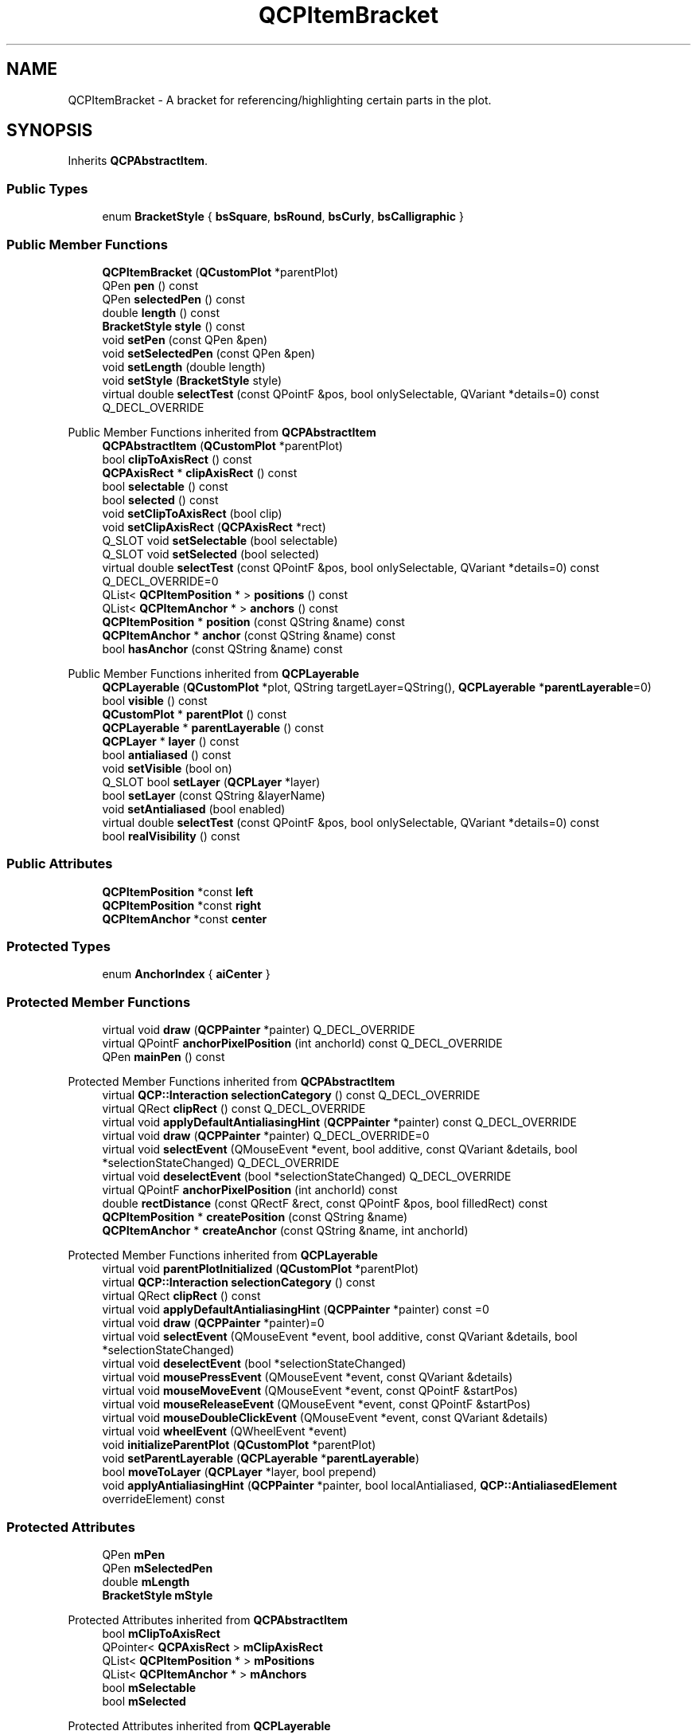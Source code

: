 .TH "QCPItemBracket" 3 "Wed Mar 15 2023" "OmronPID" \" -*- nroff -*-
.ad l
.nh
.SH NAME
QCPItemBracket \- A bracket for referencing/highlighting certain parts in the plot\&.  

.SH SYNOPSIS
.br
.PP
.PP
Inherits \fBQCPAbstractItem\fP\&.
.SS "Public Types"

.in +1c
.ti -1c
.RI "enum \fBBracketStyle\fP { \fBbsSquare\fP, \fBbsRound\fP, \fBbsCurly\fP, \fBbsCalligraphic\fP }"
.br
.in -1c
.SS "Public Member Functions"

.in +1c
.ti -1c
.RI "\fBQCPItemBracket\fP (\fBQCustomPlot\fP *parentPlot)"
.br
.ti -1c
.RI "QPen \fBpen\fP () const"
.br
.ti -1c
.RI "QPen \fBselectedPen\fP () const"
.br
.ti -1c
.RI "double \fBlength\fP () const"
.br
.ti -1c
.RI "\fBBracketStyle\fP \fBstyle\fP () const"
.br
.ti -1c
.RI "void \fBsetPen\fP (const QPen &pen)"
.br
.ti -1c
.RI "void \fBsetSelectedPen\fP (const QPen &pen)"
.br
.ti -1c
.RI "void \fBsetLength\fP (double length)"
.br
.ti -1c
.RI "void \fBsetStyle\fP (\fBBracketStyle\fP style)"
.br
.ti -1c
.RI "virtual double \fBselectTest\fP (const QPointF &pos, bool onlySelectable, QVariant *details=0) const Q_DECL_OVERRIDE"
.br
.in -1c

Public Member Functions inherited from \fBQCPAbstractItem\fP
.in +1c
.ti -1c
.RI "\fBQCPAbstractItem\fP (\fBQCustomPlot\fP *parentPlot)"
.br
.ti -1c
.RI "bool \fBclipToAxisRect\fP () const"
.br
.ti -1c
.RI "\fBQCPAxisRect\fP * \fBclipAxisRect\fP () const"
.br
.ti -1c
.RI "bool \fBselectable\fP () const"
.br
.ti -1c
.RI "bool \fBselected\fP () const"
.br
.ti -1c
.RI "void \fBsetClipToAxisRect\fP (bool clip)"
.br
.ti -1c
.RI "void \fBsetClipAxisRect\fP (\fBQCPAxisRect\fP *rect)"
.br
.ti -1c
.RI "Q_SLOT void \fBsetSelectable\fP (bool selectable)"
.br
.ti -1c
.RI "Q_SLOT void \fBsetSelected\fP (bool selected)"
.br
.ti -1c
.RI "virtual double \fBselectTest\fP (const QPointF &pos, bool onlySelectable, QVariant *details=0) const Q_DECL_OVERRIDE=0"
.br
.ti -1c
.RI "QList< \fBQCPItemPosition\fP * > \fBpositions\fP () const"
.br
.ti -1c
.RI "QList< \fBQCPItemAnchor\fP * > \fBanchors\fP () const"
.br
.ti -1c
.RI "\fBQCPItemPosition\fP * \fBposition\fP (const QString &name) const"
.br
.ti -1c
.RI "\fBQCPItemAnchor\fP * \fBanchor\fP (const QString &name) const"
.br
.ti -1c
.RI "bool \fBhasAnchor\fP (const QString &name) const"
.br
.in -1c

Public Member Functions inherited from \fBQCPLayerable\fP
.in +1c
.ti -1c
.RI "\fBQCPLayerable\fP (\fBQCustomPlot\fP *plot, QString targetLayer=QString(), \fBQCPLayerable\fP *\fBparentLayerable\fP=0)"
.br
.ti -1c
.RI "bool \fBvisible\fP () const"
.br
.ti -1c
.RI "\fBQCustomPlot\fP * \fBparentPlot\fP () const"
.br
.ti -1c
.RI "\fBQCPLayerable\fP * \fBparentLayerable\fP () const"
.br
.ti -1c
.RI "\fBQCPLayer\fP * \fBlayer\fP () const"
.br
.ti -1c
.RI "bool \fBantialiased\fP () const"
.br
.ti -1c
.RI "void \fBsetVisible\fP (bool on)"
.br
.ti -1c
.RI "Q_SLOT bool \fBsetLayer\fP (\fBQCPLayer\fP *layer)"
.br
.ti -1c
.RI "bool \fBsetLayer\fP (const QString &layerName)"
.br
.ti -1c
.RI "void \fBsetAntialiased\fP (bool enabled)"
.br
.ti -1c
.RI "virtual double \fBselectTest\fP (const QPointF &pos, bool onlySelectable, QVariant *details=0) const"
.br
.ti -1c
.RI "bool \fBrealVisibility\fP () const"
.br
.in -1c
.SS "Public Attributes"

.in +1c
.ti -1c
.RI "\fBQCPItemPosition\fP *const \fBleft\fP"
.br
.ti -1c
.RI "\fBQCPItemPosition\fP *const \fBright\fP"
.br
.ti -1c
.RI "\fBQCPItemAnchor\fP *const \fBcenter\fP"
.br
.in -1c
.SS "Protected Types"

.in +1c
.ti -1c
.RI "enum \fBAnchorIndex\fP { \fBaiCenter\fP }"
.br
.in -1c
.SS "Protected Member Functions"

.in +1c
.ti -1c
.RI "virtual void \fBdraw\fP (\fBQCPPainter\fP *painter) Q_DECL_OVERRIDE"
.br
.ti -1c
.RI "virtual QPointF \fBanchorPixelPosition\fP (int anchorId) const Q_DECL_OVERRIDE"
.br
.ti -1c
.RI "QPen \fBmainPen\fP () const"
.br
.in -1c

Protected Member Functions inherited from \fBQCPAbstractItem\fP
.in +1c
.ti -1c
.RI "virtual \fBQCP::Interaction\fP \fBselectionCategory\fP () const Q_DECL_OVERRIDE"
.br
.ti -1c
.RI "virtual QRect \fBclipRect\fP () const Q_DECL_OVERRIDE"
.br
.ti -1c
.RI "virtual void \fBapplyDefaultAntialiasingHint\fP (\fBQCPPainter\fP *painter) const Q_DECL_OVERRIDE"
.br
.ti -1c
.RI "virtual void \fBdraw\fP (\fBQCPPainter\fP *painter) Q_DECL_OVERRIDE=0"
.br
.ti -1c
.RI "virtual void \fBselectEvent\fP (QMouseEvent *event, bool additive, const QVariant &details, bool *selectionStateChanged) Q_DECL_OVERRIDE"
.br
.ti -1c
.RI "virtual void \fBdeselectEvent\fP (bool *selectionStateChanged) Q_DECL_OVERRIDE"
.br
.ti -1c
.RI "virtual QPointF \fBanchorPixelPosition\fP (int anchorId) const"
.br
.ti -1c
.RI "double \fBrectDistance\fP (const QRectF &rect, const QPointF &pos, bool filledRect) const"
.br
.ti -1c
.RI "\fBQCPItemPosition\fP * \fBcreatePosition\fP (const QString &name)"
.br
.ti -1c
.RI "\fBQCPItemAnchor\fP * \fBcreateAnchor\fP (const QString &name, int anchorId)"
.br
.in -1c

Protected Member Functions inherited from \fBQCPLayerable\fP
.in +1c
.ti -1c
.RI "virtual void \fBparentPlotInitialized\fP (\fBQCustomPlot\fP *parentPlot)"
.br
.ti -1c
.RI "virtual \fBQCP::Interaction\fP \fBselectionCategory\fP () const"
.br
.ti -1c
.RI "virtual QRect \fBclipRect\fP () const"
.br
.ti -1c
.RI "virtual void \fBapplyDefaultAntialiasingHint\fP (\fBQCPPainter\fP *painter) const =0"
.br
.ti -1c
.RI "virtual void \fBdraw\fP (\fBQCPPainter\fP *painter)=0"
.br
.ti -1c
.RI "virtual void \fBselectEvent\fP (QMouseEvent *event, bool additive, const QVariant &details, bool *selectionStateChanged)"
.br
.ti -1c
.RI "virtual void \fBdeselectEvent\fP (bool *selectionStateChanged)"
.br
.ti -1c
.RI "virtual void \fBmousePressEvent\fP (QMouseEvent *event, const QVariant &details)"
.br
.ti -1c
.RI "virtual void \fBmouseMoveEvent\fP (QMouseEvent *event, const QPointF &startPos)"
.br
.ti -1c
.RI "virtual void \fBmouseReleaseEvent\fP (QMouseEvent *event, const QPointF &startPos)"
.br
.ti -1c
.RI "virtual void \fBmouseDoubleClickEvent\fP (QMouseEvent *event, const QVariant &details)"
.br
.ti -1c
.RI "virtual void \fBwheelEvent\fP (QWheelEvent *event)"
.br
.ti -1c
.RI "void \fBinitializeParentPlot\fP (\fBQCustomPlot\fP *parentPlot)"
.br
.ti -1c
.RI "void \fBsetParentLayerable\fP (\fBQCPLayerable\fP *\fBparentLayerable\fP)"
.br
.ti -1c
.RI "bool \fBmoveToLayer\fP (\fBQCPLayer\fP *layer, bool prepend)"
.br
.ti -1c
.RI "void \fBapplyAntialiasingHint\fP (\fBQCPPainter\fP *painter, bool localAntialiased, \fBQCP::AntialiasedElement\fP overrideElement) const"
.br
.in -1c
.SS "Protected Attributes"

.in +1c
.ti -1c
.RI "QPen \fBmPen\fP"
.br
.ti -1c
.RI "QPen \fBmSelectedPen\fP"
.br
.ti -1c
.RI "double \fBmLength\fP"
.br
.ti -1c
.RI "\fBBracketStyle\fP \fBmStyle\fP"
.br
.in -1c

Protected Attributes inherited from \fBQCPAbstractItem\fP
.in +1c
.ti -1c
.RI "bool \fBmClipToAxisRect\fP"
.br
.ti -1c
.RI "QPointer< \fBQCPAxisRect\fP > \fBmClipAxisRect\fP"
.br
.ti -1c
.RI "QList< \fBQCPItemPosition\fP * > \fBmPositions\fP"
.br
.ti -1c
.RI "QList< \fBQCPItemAnchor\fP * > \fBmAnchors\fP"
.br
.ti -1c
.RI "bool \fBmSelectable\fP"
.br
.ti -1c
.RI "bool \fBmSelected\fP"
.br
.in -1c

Protected Attributes inherited from \fBQCPLayerable\fP
.in +1c
.ti -1c
.RI "bool \fBmVisible\fP"
.br
.ti -1c
.RI "\fBQCustomPlot\fP * \fBmParentPlot\fP"
.br
.ti -1c
.RI "QPointer< \fBQCPLayerable\fP > \fBmParentLayerable\fP"
.br
.ti -1c
.RI "\fBQCPLayer\fP * \fBmLayer\fP"
.br
.ti -1c
.RI "bool \fBmAntialiased\fP"
.br
.in -1c
.SS "Additional Inherited Members"


Signals inherited from \fBQCPAbstractItem\fP
.in +1c
.ti -1c
.RI "void \fBselectionChanged\fP (bool selected)"
.br
.ti -1c
.RI "void \fBselectableChanged\fP (bool selectable)"
.br
.in -1c

Signals inherited from \fBQCPLayerable\fP
.in +1c
.ti -1c
.RI "void \fBlayerChanged\fP (\fBQCPLayer\fP *newLayer)"
.br
.in -1c
.SH "Detailed Description"
.PP 
A bracket for referencing/highlighting certain parts in the plot\&. 


.PP
It has two positions, \fIleft\fP and \fIright\fP, which define the span of the bracket\&. If \fIleft\fP is actually farther to the left than \fIright\fP, the bracket is opened to the bottom, as shown in the example image\&.
.PP
The bracket supports multiple styles via \fBsetStyle\fP\&. The length, i\&.e\&. how far the bracket stretches away from the embraced span, can be controlled with \fBsetLength\fP\&.
.PP
 Demonstrating the effect of different values for \fBsetLength\fP, for styles \fBbsCalligraphic\fP and \fBbsSquare\fP\&. Anchors and positions are displayed for reference\&.
.PP
It provides an anchor \fIcenter\fP, to allow connection of other items, e\&.g\&. an arrow (\fBQCPItemLine\fP or \fBQCPItemCurve\fP) or a text label (\fBQCPItemText\fP), to the bracket\&. 
.PP
Definition at line \fB6597\fP of file \fBqcustomplot\&.h\fP\&.
.SH "Member Enumeration Documentation"
.PP 
.SS "enum QCPItemBracket::AnchorIndex\fC [protected]\fP"

.PP
Definition at line \fB6644\fP of file \fBqcustomplot\&.h\fP\&.
.SS "enum \fBQCPItemBracket::BracketStyle\fP"
Defines the various visual shapes of the bracket item\&. The appearance can be further modified by \fBsetLength\fP and \fBsetPen\fP\&.
.PP
\fBSee also\fP
.RS 4
\fBsetStyle\fP 
.RE
.PP

.PP
\fBEnumerator\fP
.in +1c
.TP
\fB\fIbsSquare \fP\fP
A brace with angled edges\&. 
.TP
\fB\fIbsRound \fP\fP
A brace with round edges\&. 
.TP
\fB\fIbsCurly \fP\fP
A curly brace\&. 
.TP
\fB\fIbsCalligraphic \fP\fP
A curly brace with varying stroke width giving a calligraphic impression\&. 
.PP
Definition at line \fB6613\fP of file \fBqcustomplot\&.h\fP\&.
.SH "Constructor & Destructor Documentation"
.PP 
.SS "QCPItemBracket::QCPItemBracket (\fBQCustomPlot\fP * parentPlot)\fC [explicit]\fP"
Creates a bracket item and sets default values\&.
.PP
The created item is automatically registered with \fIparentPlot\fP\&. This \fBQCustomPlot\fP instance takes ownership of the item, so do not delete it manually but use \fBQCustomPlot::removeItem()\fP instead\&. 
.PP
Definition at line \fB29915\fP of file \fBqcustomplot\&.cpp\fP\&.
.SS "QCPItemBracket::~QCPItemBracket ()\fC [virtual]\fP"

.PP
Definition at line \fB29930\fP of file \fBqcustomplot\&.cpp\fP\&.
.SH "Member Function Documentation"
.PP 
.SS "QPointF QCPItemBracket::anchorPixelPosition (int anchorId) const\fC [protected]\fP, \fC [virtual]\fP"

.PP
Reimplemented from \fBQCPAbstractItem\fP\&.
.PP
Definition at line \fB30090\fP of file \fBqcustomplot\&.cpp\fP\&.
.SS "void QCPItemBracket::draw (\fBQCPPainter\fP * painter)\fC [protected]\fP, \fC [virtual]\fP"

.PP
Implements \fBQCPAbstractItem\fP\&.
.PP
Definition at line \fB30022\fP of file \fBqcustomplot\&.cpp\fP\&.
.SS "double QCPItemBracket::length () const\fC [inline]\fP"

.PP
Definition at line \fB6626\fP of file \fBqcustomplot\&.h\fP\&.
.SS "QPen QCPItemBracket::mainPen () const\fC [protected]\fP"

.PP
Definition at line \fB30115\fP of file \fBqcustomplot\&.cpp\fP\&.
.SS "QPen QCPItemBracket::pen () const\fC [inline]\fP"

.PP
Definition at line \fB6624\fP of file \fBqcustomplot\&.h\fP\&.
.SS "QPen QCPItemBracket::selectedPen () const\fC [inline]\fP"

.PP
Definition at line \fB6625\fP of file \fBqcustomplot\&.h\fP\&.
.SS "double QCPItemBracket::selectTest (const QPointF & pos, bool onlySelectable, QVariant * details = \fC0\fP) const\fC [virtual]\fP"
This function is used to decide whether a click hits a layerable object or not\&.
.PP
\fIpos\fP is a point in pixel coordinates on the \fBQCustomPlot\fP surface\&. This function returns the shortest pixel distance of this point to the object\&. If the object is either invisible or the distance couldn't be determined, -1\&.0 is returned\&. Further, if \fIonlySelectable\fP is true and the object is not selectable, -1\&.0 is returned, too\&.
.PP
If the object is represented not by single lines but by an area like a \fBQCPItemText\fP or the bars of a \fBQCPBars\fP plottable, a click inside the area should also be considered a hit\&. In these cases this function thus returns a constant value greater zero but still below the parent plot's selection tolerance\&. (typically the selectionTolerance multiplied by 0\&.99)\&.
.PP
Providing a constant value for area objects allows selecting line objects even when they are obscured by such area objects, by clicking close to the lines (i\&.e\&. closer than 0\&.99*selectionTolerance)\&.
.PP
The actual setting of the selection state is not done by this function\&. This is handled by the parent \fBQCustomPlot\fP when the mouseReleaseEvent occurs, and the finally selected object is notified via the \fBselectEvent/\fP deselectEvent methods\&.
.PP
\fIdetails\fP is an optional output parameter\&. Every layerable subclass may place any information in \fIdetails\fP\&. This information will be passed to \fBselectEvent\fP when the parent \fBQCustomPlot\fP decides on the basis of this selectTest call, that the object was successfully selected\&. The subsequent call to \fBselectEvent\fP will carry the \fIdetails\fP\&. This is useful for multi-part objects (like \fBQCPAxis\fP)\&. This way, a possibly complex calculation to decide which part was clicked is only done once in \fBselectTest\fP\&. The result (i\&.e\&. the actually clicked part) can then be placed in \fIdetails\fP\&. So in the subsequent \fBselectEvent\fP, the decision which part was selected doesn't have to be done a second time for a single selection operation\&.
.PP
You may pass 0 as \fIdetails\fP to indicate that you are not interested in those selection details\&.
.PP
\fBSee also\fP
.RS 4
selectEvent, deselectEvent, \fBmousePressEvent\fP, \fBwheelEvent\fP, \fBQCustomPlot::setInteractions\fP 
.RE
.PP

.PP
Implements \fBQCPAbstractItem\fP\&.
.PP
Definition at line \fB29982\fP of file \fBqcustomplot\&.cpp\fP\&.
.SS "void QCPItemBracket::setLength (double length)"
Sets the \fIlength\fP in pixels how far the bracket extends in the direction towards the embraced span of the bracket (i\&.e\&. perpendicular to the \fIleft\fP-\fIright\fP-direction)
.PP
 Demonstrating the effect of different values for \fBsetLength\fP, for styles \fBbsCalligraphic\fP and \fBbsSquare\fP\&. Anchors and positions are displayed for reference\&. 
.PP
Definition at line \fB29966\fP of file \fBqcustomplot\&.cpp\fP\&.
.SS "void QCPItemBracket::setPen (const QPen & pen)"
Sets the pen that will be used to draw the bracket\&.
.PP
Note that when the style is \fBbsCalligraphic\fP, only the color will be taken from the pen, the stroke and width are ignored\&. To change the apparent stroke width of a calligraphic bracket, use \fBsetLength\fP, which has a similar effect\&.
.PP
\fBSee also\fP
.RS 4
\fBsetSelectedPen\fP 
.RE
.PP

.PP
Definition at line \fB29943\fP of file \fBqcustomplot\&.cpp\fP\&.
.SS "void QCPItemBracket::setSelectedPen (const QPen & pen)"
Sets the pen that will be used to draw the bracket when selected
.PP
\fBSee also\fP
.RS 4
\fBsetPen\fP, \fBsetSelected\fP 
.RE
.PP

.PP
Definition at line \fB29953\fP of file \fBqcustomplot\&.cpp\fP\&.
.SS "void QCPItemBracket::setStyle (\fBQCPItemBracket::BracketStyle\fP style)"
Sets the style of the bracket, i\&.e\&. the shape/visual appearance\&.
.PP
\fBSee also\fP
.RS 4
\fBsetPen\fP 
.RE
.PP

.PP
Definition at line \fB29976\fP of file \fBqcustomplot\&.cpp\fP\&.
.SS "\fBBracketStyle\fP QCPItemBracket::style () const\fC [inline]\fP"

.PP
Definition at line \fB6627\fP of file \fBqcustomplot\&.h\fP\&.
.SH "Member Data Documentation"
.PP 
.SS "\fBQCPItemAnchor\fP* const QCPItemBracket::center"

.PP
Definition at line \fB6640\fP of file \fBqcustomplot\&.h\fP\&.
.SS "\fBQCPItemPosition\fP* const QCPItemBracket::left"

.PP
Definition at line \fB6638\fP of file \fBqcustomplot\&.h\fP\&.
.SS "double QCPItemBracket::mLength\fC [protected]\fP"

.PP
Definition at line \fB6646\fP of file \fBqcustomplot\&.h\fP\&.
.SS "QPen QCPItemBracket::mPen\fC [protected]\fP"

.PP
Definition at line \fB6645\fP of file \fBqcustomplot\&.h\fP\&.
.SS "QPen QCPItemBracket::mSelectedPen\fC [protected]\fP"

.PP
Definition at line \fB6645\fP of file \fBqcustomplot\&.h\fP\&.
.SS "\fBBracketStyle\fP QCPItemBracket::mStyle\fC [protected]\fP"

.PP
Definition at line \fB6647\fP of file \fBqcustomplot\&.h\fP\&.
.SS "\fBQCPItemPosition\fP* const QCPItemBracket::right"

.PP
Definition at line \fB6639\fP of file \fBqcustomplot\&.h\fP\&.

.SH "Author"
.PP 
Generated automatically by Doxygen for OmronPID from the source code\&.
